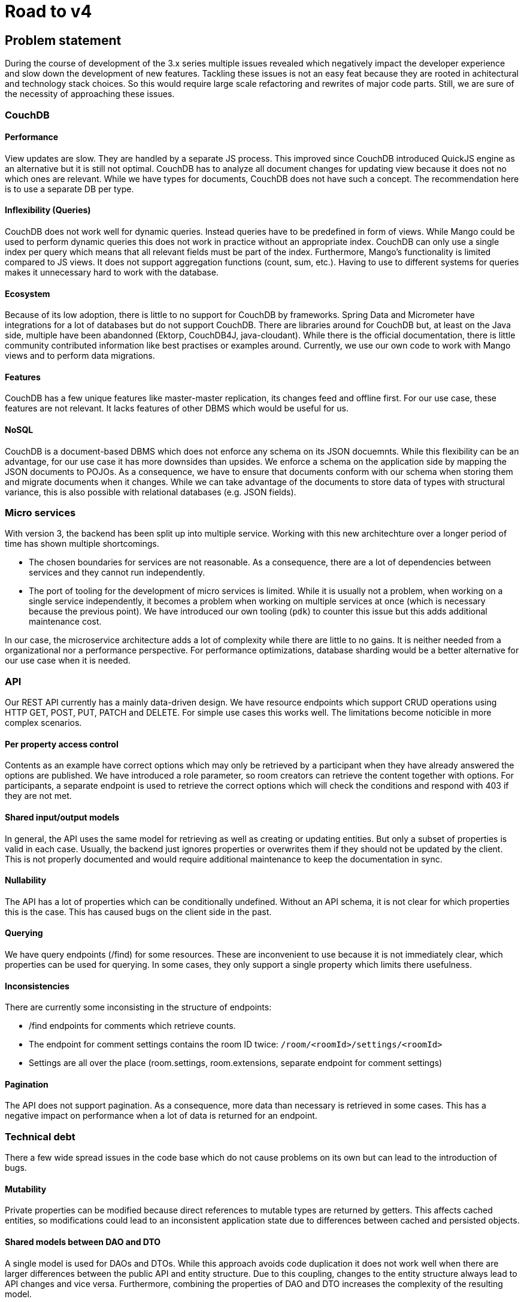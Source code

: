 = Road to v4

== Problem statement
During the course of development of the 3.x series multiple issues revealed which negatively impact the developer experience and slow down the development of new features.
Tackling these issues is not an easy feat because they are rooted in achitectural and technology stack choices.
So this would require large scale refactoring and rewrites of major code parts.
Still, we are sure of the necessity of approaching these issues.

=== CouchDB

==== Performance
View updates are slow.
They are handled by a separate JS process.
This improved since CouchDB introduced QuickJS engine as an alternative but it is still not optimal.
CouchDB has to analyze all document changes for updating view because it does not no which ones are relevant.
While we have types for documents, CouchDB does not have such a concept.
The recommendation here is to use a separate DB per type.

==== Inflexibility (Queries)
CouchDB does not work well for dynamic queries.
Instead queries have to be predefined in form of views.
While Mango could be used to perform dynamic queries this does not work in practice without an appropriate index.
CouchDB can only use a single index per query which means that all relevant fields must be part of the index.
Furthermore, Mango's functionality is limited compared to JS views.
It does not support aggregation functions (count, sum, etc.).
Having to use to different systems for queries makes it unnecessary hard to work with the database.

==== Ecosystem
Because of its low adoption, there is little to no support for CouchDB by frameworks.
Spring Data and Micrometer have integrations for a lot of databases but do not support CouchDB.
There are libraries around for CouchDB but, at least on the Java side, multiple have been abandonned (Ektorp, CouchDB4J, java-cloudant).
While there is the official documentation, there is little community contributed information like best practises or examples around.
Currently, we use our own code to work with Mango views and to perform data migrations.

==== Features
CouchDB has a few unique features like master-master replication, its changes feed and offline first.
For our use case, these features are not relevant.
It lacks features of other DBMS which would be useful for us.

==== NoSQL
CouchDB is a document-based DBMS which does not enforce any schema on its JSON docuemnts.
While this flexibility can be an advantage, for our use case it has more downsides than upsides.
We enforce a schema on the application side by mapping the JSON documents to POJOs.
As a consequence, we have to ensure that documents conform with our schema when storing them and migrate documents when it changes.
While we can take advantage of the documents to store data of types with structural variance, this is also possible with relational databases (e.g. JSON fields).

=== Micro services
With version 3, the backend has been split up into multiple service.
Working with this new architechture over a longer period of time has shown multiple shortcomings.

* The chosen boundaries for services are not reasonable.
  As a consequence, there are a lot of dependencies between services and they cannot run independently.
* The port of tooling for the development of micro services is limited.
  While it is usually not a problem, when working on a single service independently, it becomes a problem when working on multiple services at once (which is necessary because the previous point).
  We have introduced our own tooling (`pdk`) to counter this issue but this adds additional maintenance cost.

In our case, the microservice architecture adds a lot of complexity while there are little to no gains.
It is neither needed from a organizational nor a performance perspective.
For performance optimizations, database sharding would be a better alternative for our use case when it is needed.

=== API
Our REST API currently has a mainly data-driven design.
We have resource endpoints which support CRUD operations using HTTP GET, POST, PUT, PATCH and DELETE.
For simple use cases this works well.
The limitations become noticible in more complex scenarios.

==== Per property access control
Contents as an example have correct options which may only be retrieved by a participant when they have already answered the options are published.
We have introduced a role parameter, so room creators can retrieve the content together with options.
For participants, a separate endpoint is used to retrieve the correct options which will check the conditions and respond with 403 if they are not met.

==== Shared input/output models
In general, the API uses the same model for retrieving as well as creating or updating entities.
But only a subset of properties is valid in each case.
Usually, the backend just ignores properties or overwrites them if they should not be updated by the client.
This is not properly documented and would require additional maintenance to keep the documentation in sync.

==== Nullability
The API has a lot of properties which can be conditionally undefined.
Without an API schema, it is not clear for which properties this is the case.
This has caused bugs on the client side in the past.

==== Querying
We have query endpoints (/find) for some resources.
These are inconvenient to use because it is not immediately clear, which properties can be used for querying.
In some cases, they only support a single property which limits there usefulness.

==== Inconsistencies
There are currently some inconsisting in the structure of endpoints:

* /find endpoints for comments which retrieve counts.
* The endpoint for comment settings contains the room ID twice: `/room/<roomId>/settings/<roomId>`
* Settings are all over the place (room.settings, room.extensions, separate endpoint for comment settings)

==== Pagination
The API does not support pagination.
As a consequence, more data than necessary is retrieved in some cases.
This has a negative impact on performance when a lot of data is returned for an endpoint.

=== Technical debt
There a few wide spread issues in the code base which do not cause problems on its own but can lead to the introduction of bugs.

==== Mutability
Private properties can be modified because direct references to mutable types are returned by getters.
This affects cached entities, so modifications could lead to an inconsistent application state due to differences between cached and persisted objects.

==== Shared models between DAO and DTO
A single model is used for DAOs and DTOs.
While this approach avoids code duplication it does not work well when there are larger differences between the public API and entity structure.
Due to this coupling, changes to the entity structure always lead to API changes and vice versa.
Furthermore, combining the properties of DAO and DTO increases the complexity of the resulting model.

==== Circular dependencies
In a few cases, circular dependencies between services exist.
This is a bad practise and requires work arounds to initialize the services.
As an example, template-related services are effected by this.

== Goals

=== Simplify architecture
A reduction of the architectural complexity should simplify setup of development environment and reduce development overhead.

=== Simplify deployment
Reducing the number of different database systems should simplify the deployment and reduce the required maintenance work.

=== Consistent, domain-oriented API
Having a domain-oriented API makes it easier to use the API without knowing about its technical implementation.
It also makes easier to apply different permissions based on the domain use case compared to generic CRUD operations.

=== Prepare for new features
While this is not the main goal, we should keep potential new features in mind to ensure they can be implemented without requiring larger refactoring.

Potential features:

  * Pagination
  * Analytics
  * Content dependencies (show content only if previous was answered in a certain way)
  * Multiple rounds (unlimited)
  * Q&A moderation queue

== Risks
The rewrite of existing code could lead to regression bugs or performance issues.
Furthermore, due to the large scope the required development is hard to assess.
This could delay releases for a while.

=== Mitigation
To mitigate these risks, the following steps will be taken:

* We will focus one domain aspect at a time.
  This requires a temporary integration of old and new services.
* We will start with rooms, memberships and announcements first.
* Other parts will be approached once we are confident that the changes have not introduced any new issues and have been used in production.
